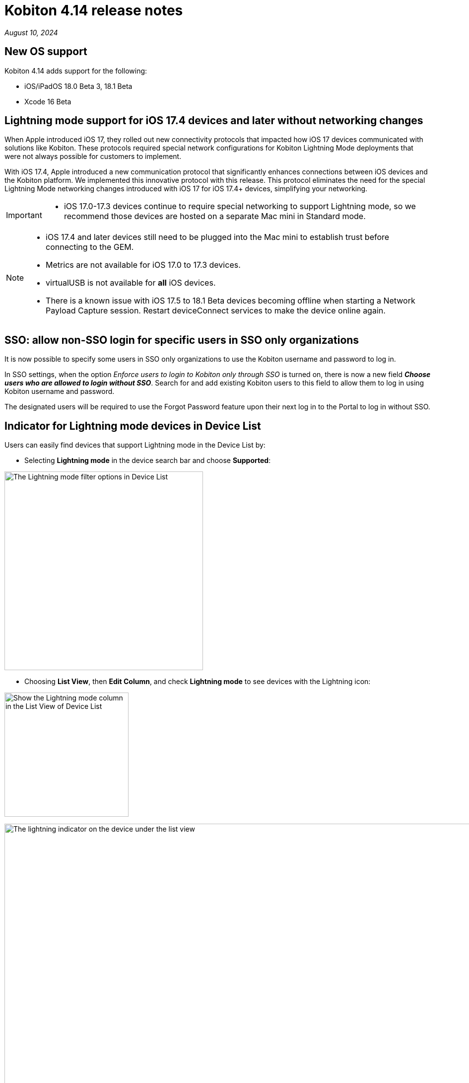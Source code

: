 = Kobiton 4.14 release notes
:navtitle: Kobiton 4.14 release notes

_August 10, 2024_

== New OS support

Kobiton 4.14 adds support for the following:

* iOS/iPadOS 18.0 Beta 3, 18.1 Beta
* Xcode 16 Beta

== Lightning mode support for iOS 17.4 devices and later without networking changes

When Apple introduced iOS 17, they rolled out new connectivity protocols that impacted how iOS 17 devices communicated with solutions like Kobiton. These protocols required special network configurations for Kobiton Lightning Mode deployments that were not always possible for customers to implement.

With iOS 17.4, Apple introduced a new communication protocol that significantly enhances connections between iOS devices and the Kobiton platform. We implemented this innovative protocol with this release. This protocol eliminates the need for the special Lightning Mode networking changes introduced with iOS 17 for iOS 17.4+ devices, simplifying your networking.

[IMPORTANT]
====

* iOS 17.0-17.3 devices continue to require special networking to support Lightning mode, so we recommend those devices are hosted on a separate Mac mini in Standard mode.

====

[NOTE]
====

* iOS 17.4 and later devices still need to be plugged into the Mac mini to establish trust before connecting to the GEM.
* Metrics are not available for iOS 17.0 to 17.3 devices.
* virtualUSB is not available for *all* iOS devices.
* There is a known issue with iOS 17.5 to 18.1 Beta devices becoming offline when starting a Network Payload Capture session. Restart deviceConnect services to make the device online again.

====

== SSO: allow non-SSO login for specific users in SSO only organizations

It is now possible to specify some users in SSO only organizations to use the Kobiton username and password to log in.

In SSO settings, when the option _Enforce users to login to Kobiton only through SSO_ is turned on, there is now a new field *_Choose users who are allowed to login without SSO_*. Search for and add existing Kobiton users to this field to allow them to log in using Kobiton username and password.

The designated users will be required to use the Forgot Password feature upon their next log in to the Portal to log in without SSO.

== Indicator for Lightning mode devices in Device List

Users can easily find devices that support Lightning mode in the Device List by:

* Selecting *Lightning mode* in the device search bar and choose *Supported*:

image:lightning-mode-filter-device-list.png[width=400,alt="The Lightning mode filter options in Device List"]

* Choosing *List View*, then *Edit Column*, and check *Lightning mode* to see devices with the Lightning icon:

image:lightning-mode-list-view-column.png[width=250,alt="Show the Lightning mode column in the List View of Device List"]

image:lightning-mode-indicator-device-list.png[width=1000,alt="The lightning indicator on the device under the list view"]

== Script-based automation: obfuscate sensitive data in HTTP headers and Inspector of Session Explorer

Testers who input sensitive data for automated test cases can now use the new custom Appium setting `'kobiton:privateMode'` to hide the data in *Session Explorer*.

If a test step or action happens while the value of `'kobiton:privateMode'` is `true`, the details of it will be hidden in the *View HTTP Headers* and *Appium Inspector* menu of *Session Explorer*.

For test steps that do not contain private data, change the value of `'kobiton:privateMode'` back to `false` to stop the obfuscation.

Below are sample screens with obfuscated data for:

* View HTTP Headers

image:automation-testing:session-explorer-obfuscate-private-data-http-headers.png[width=500,alt="The obfuscated data in the View HTTP Headers section"]

* Appium Inspector

image:automation-testing:session-explorer-obfuscate-private-data-inspector.png[width=500,alt="The obfuscated data in the Appium Inspector section"]

[NOTE]
====
_Limitations/Notes_

* Automatic sessions that have obfuscated data are not marked as sensitive sessions and can be accessed by admins and team members.
* Although the private data is obfuscated in _View HTTP Headers_ and _Appium Inspector_, it may not be obfuscated in session video, screenshots, and logs.
* Data obfuscation is only available for XIUM and Appium 2 Basic sessions.

====

== Auto-upgrade deviceConnect: force devices offline if deviceConnect is two major versions behind the latest

We have a new policy to ensure that Cloud and Hybrid customers have access to the latest features. Devices will now be automatically taken offline on the Kobiton portal if the deviceConnect version on the host machine is two major versions behind the current release.

This means for the v4.14 release, all devices hosted by deviceConnect v4.12 or below will become offline. Devices hosted by deviceConnect v4.13 are still online until v4.15 is released (if not updated).

[WARNING]
====

When adding a new hosting machine with deviceConnect v4.12 or earlier to an organization, neither the machine nor its devices appear on the Device Management page in the portal.

To avoid this issue, ensure that deviceConnect v4.13 or later is installed on all new hosting machines.

====

When devices are offline due to deviceConnect version being too old, you will see  `Kobiton upgrade required` under the device message in *Settings* -> *Device Management*:

image:force-offline-devices-old-deviceconnect.png[width=1000,alt="The Kobiton upgrade required message under Device Management"]

If this issue occurs and automatic upgrade is enabled in your organization, the system will automatically download and install the latest version of deviceConnect. If automatic upgrades are disabled, you can manually upgrade deviceConnect on the host machine by selecting *Upgrade*.

image:upgrade-host-machine-device-management.png[width=1000,alt="The Upgrade button next to the hosting machine name in Device Management"]

== Minor improvements and bug fixes

This release includes several enhancements and bug fixes to improve your day-to-day testing.

* Addressed the following Script-based test automation and Device Inspector items:

** Added support for JSON strings passed as parameters.
** Fixed an issue with uploading test runner to the Portal.
** Fixed a bug that prevents image injection via app instrumentation in Appium.
** Implemented method `appium:optionalIntentArguments` .
** The `sendKeys` action now works in generated C# Appium script.
** Fixed an issue with `childSelector` in `UIAutomator` only returns 1 element when there is a list of elements.

* Other items addressed:

** Videos downloaded from iOS sessions can now be opened by Quicktime and Windows Media Player.
** Exported HAR files (Network Payload Capture) can now be extracted in Windows without downloading 3rd-party apps.
** Fixed an issue with devices stuck in Utlizing on the Portal if multiple devices come online at the same time in organizations with no Cleanup Policy.
** Improve FPS (frames per second) in Manual sessions with Standard mode.
** Image injection via app instrumentation is now working with iOS devices.
** Displayed the portal version in the help widget for both Standalone/On-prem and Cloud Portal.
** Improved the PIN generator's algorithm to not generate simple passcodes for organizations with passcode mode 1.
** Fixed an issue with custom cleanup policies not working properly after restarting the device.
** Fixed an issue in the Edit Team page where validation error does now show when inputting blank or invalid values.
** Fixed an issue that prevents devices from coming online after rebooting the GEM.